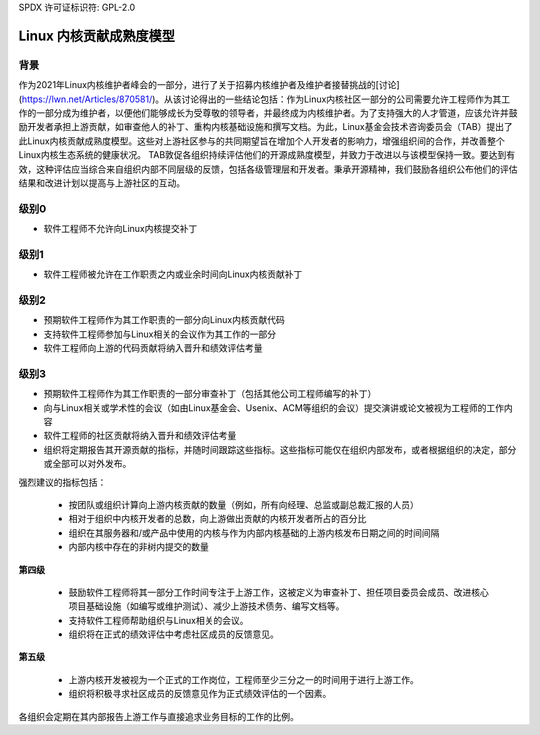 SPDX 许可证标识符: GPL-2.0

========================================
Linux 内核贡献成熟度模型
========================================

背景
======

作为2021年Linux内核维护者峰会的一部分，进行了关于招募内核维护者及维护者接替挑战的[讨论](https://lwn.net/Articles/870581/)。从该讨论得出的一些结论包括：作为Linux内核社区一部分的公司需要允许工程师作为其工作的一部分成为维护者，以便他们能够成长为受尊敬的领导者，并最终成为内核维护者。为了支持强大的人才管道，应该允许并鼓励开发者承担上游贡献，如审查他人的补丁、重构内核基础设施和撰写文档。为此，Linux基金会技术咨询委员会（TAB）提出了此Linux内核贡献成熟度模型。这些对上游社区参与的共同期望旨在增加个人开发者的影响力，增强组织间的合作，并改善整个Linux内核生态系统的健康状况。
TAB敦促各组织持续评估他们的开源成熟度模型，并致力于改进以与该模型保持一致。要达到有效，这种评估应当综合来自组织内部不同层级的反馈，包括各级管理层和开发者。秉承开源精神，我们鼓励各组织公布他们的评估结果和改进计划以提高与上游社区的互动。

级别0
=======

* 软件工程师不允许向Linux内核提交补丁

级别1
=======

* 软件工程师被允许在工作职责之内或业余时间向Linux内核贡献补丁

级别2
=======

* 预期软件工程师作为其工作职责的一部分向Linux内核贡献代码
* 支持软件工程师参加与Linux相关的会议作为其工作的一部分
* 软件工程师向上游的代码贡献将纳入晋升和绩效评估考量

级别3
=======

* 预期软件工程师作为其工作职责的一部分审查补丁（包括其他公司工程师编写的补丁）
* 向与Linux相关或学术性的会议（如由Linux基金会、Usenix、ACM等组织的会议）提交演讲或论文被视为工程师的工作内容
* 软件工程师的社区贡献将纳入晋升和绩效评估考量
* 组织将定期报告其开源贡献的指标，并随时间跟踪这些指标。这些指标可能仅在组织内部发布，或者根据组织的决定，部分或全部可以对外发布。
强烈建议的指标包括：

  * 按团队或组织计算向上游内核贡献的数量（例如，所有向经理、总监或副总裁汇报的人员）
  * 相对于组织中内核开发者的总数，向上游做出贡献的内核开发者所占的百分比
  * 组织在其服务器和/或产品中使用的内核与作为内部内核基础的上游内核发布日期之间的时间间隔
  * 内部内核中存在的非树内提交的数量
**第四级**

  * 鼓励软件工程师将其一部分工作时间专注于上游工作，这被定义为审查补丁、担任项目委员会成员、改进核心项目基础设施（如编写或维护测试）、减少上游技术债务、编写文档等。
  * 支持软件工程师帮助组织与Linux相关的会议。
  * 组织将在正式的绩效评估中考虑社区成员的反馈意见。
**第五级**

  * 上游内核开发被视为一个正式的工作岗位，工程师至少三分之一的时间用于进行上游工作。
  * 组织将积极寻求社区成员的反馈意见作为正式绩效评估的一个因素。
各组织会定期在其内部报告上游工作与直接追求业务目标的工作的比例。
